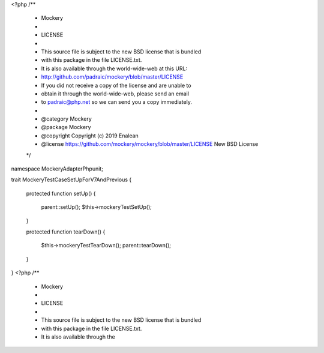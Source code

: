 <?php
/**
 * Mockery
 *
 * LICENSE
 *
 * This source file is subject to the new BSD license that is bundled
 * with this package in the file LICENSE.txt.
 * It is also available through the world-wide-web at this URL:
 * http://github.com/padraic/mockery/blob/master/LICENSE
 * If you did not receive a copy of the license and are unable to
 * obtain it through the world-wide-web, please send an email
 * to padraic@php.net so we can send you a copy immediately.
 *
 * @category   Mockery
 * @package    Mockery
 * @copyright  Copyright (c) 2019 Enalean
 * @license    https://github.com/mockery/mockery/blob/master/LICENSE New BSD License
 */

namespace Mockery\Adapter\Phpunit;

trait MockeryTestCaseSetUpForV7AndPrevious
{
    protected function setUp()
    {
        parent::setUp();
        $this->mockeryTestSetUp();
    }

    protected function tearDown()
    {
        $this->mockeryTestTearDown();
        parent::tearDown();
    }
}
                                                                                                                                                                                                                                                                                                                                                                                                                                                                                                                                                                                                                                                                                                                                                                                                                                                                                                                                                                                                                                                                                                                                                                                                                                                                                                                                                                                                                                                                                                                                                                                                                                                                                                                                                                                                                                                                                                                                                                                                                                                                                                                                                                                                                                                                                                                                                                                                                                                                                                                                                                                                                                                                                                                                                                                                                                                                                                                                                                                                                                                                                                                                                                                                                                                                               <?php
/**
 * Mockery
 *
 * LICENSE
 *
 * This source file is subject to the new BSD license that is bundled
 * with this package in the file LICENSE.txt.
 * It is also available through the 